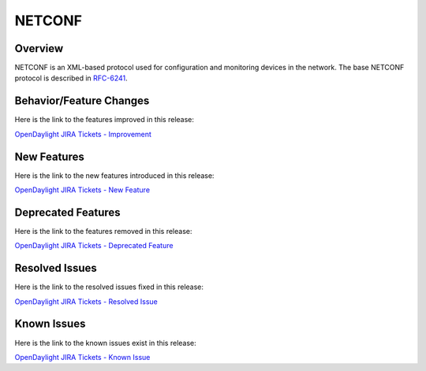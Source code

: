 =======
NETCONF
=======

Overview
========

NETCONF is an XML-based protocol used for configuration and monitoring
devices in the network. The base NETCONF protocol is described in
`RFC-6241 <http://tools.ietf.org/html/rfc6241>`__.

Behavior/Feature Changes
========================

Here is the link to the features improved in this release:

`OpenDaylight JIRA Tickets - Improvement <https://jira.opendaylight.org/issues/?jql=project+%3D+NETCONF+AND+issuetype+%3D+Improvement+AND+status+in+%28Resolved%2C+Done%2C+Closed%29+AND+fixVersion+in+%28Silicon%2C+%22Silicon+GA%22%2C+1.13.0%29+ORDER+BY+issuetype+DESC%2C+key+ASC>`_

New Features
============

Here is the link to the new features introduced in this release:

`OpenDaylight JIRA Tickets - New Feature <https://jira.opendaylight.org/issues/?jql=project+%3D+NETCONF+AND+issuetype+%3D+%22New+Feature%22+AND+status+in+%28Resolved%2C+Done%2C+Closed%29+AND+fixVersion+in+%28Silicon%2C+%22Silicon+GA%22%2C+1.13.0%29+ORDER+BY+issuetype+DESC%2C+key+ASC>`_

Deprecated Features
===================

Here is the link to the features removed in this release:

`OpenDaylight JIRA Tickets - Deprecated Feature <https://jira.opendaylight.org/issues/?jql=project+%3D+netconf+AND+type+%3D+Deprecate+AND+status+in+%28Resolved%2C+Done%2C+Closed%29+AND+fixVersion+in+%28Silicon%2C+%22Silicon+GA%22%2C+1.13.0%29++ORDER+BY+issuetype+DESC%2C+key+ASC>`_

Resolved Issues
===============

Here is the link to the resolved issues fixed in this release:

`OpenDaylight JIRA Tickets - Resolved Issue <https://jira.opendaylight.org/issues/?jql=project+%3D+netconf+AND+type+%3D+Bug+AND+status+in+%28Resolved%2C+Done%2C+Closed%29+AND+fixVersion+in+%28Silicon%2C+%22Silicon+GA%22%2C+1.13.0%29++ORDER+BY+issuetype+DESC%2C+key+ASC>`_


Known Issues
============

Here is the link to the known issues exist in this release:

`OpenDaylight JIRA Tickets - Known Issue <https://jira.opendaylight.org/issues/?jql=project+%3D+netconf+AND+type+%3D+Bug+AND+status+not+in+%28Resolved%2C+Done%2C+Closed%29+ORDER+BY+issuetype+DESC%2C+key+ASC>`_